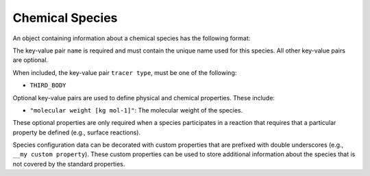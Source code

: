 .. _v1-chemical-species:

################
Chemical Species
################

An object containing information about a chemical species has the following format:

.. tab-set::

   .. tab-item:: YAML

      .. code-block:: yaml
         :force:

         species:
           - name: foo
           - name: bar
             "tracer type": THIRD_BODY
           - name: baz
             "molecular weight [kg mol-1]": 0.025
             "diffusion coefficient [m2 s-1]": 2.3e2
             "__my custom property": "custom value"
             "__my other custom property": 6.73


   .. tab-item:: JSON

      .. code-block:: json
         :force:

         {
            "species": [
              {
                "name": "foo"
              },
              {
                "name": "bar",
                "tracer type": "THIRD_BODY"
              },
              {
                "name": "baz",
                "molecular weight [kg mol-1]": 0.025,
                "__my custom property": "custom value",
                "__my other custom property": 6.73
              }
            ]
         }


The key-value pair ``name`` is required and must contain the unique name used for this
species. All other key-value pairs are optional.

When included, the key-value pair ``tracer type``, must be one of the following:

- ``THIRD_BODY``

Optional key-value pairs are used to define physical and chemical properties.
These include:

- ``"molecular weight [kg mol-1]"``: The molecular weight of the species.

These optional properties are only required when a species participates in a
reaction that requires that a particular property be defined (e.g., surface reactions).

Species configuration data can be decorated with custom properties that are prefixed with
double underscores (e.g., ``__my custom property``). These custom properties can be used to
store additional information about the species that is not covered by the standard properties.
